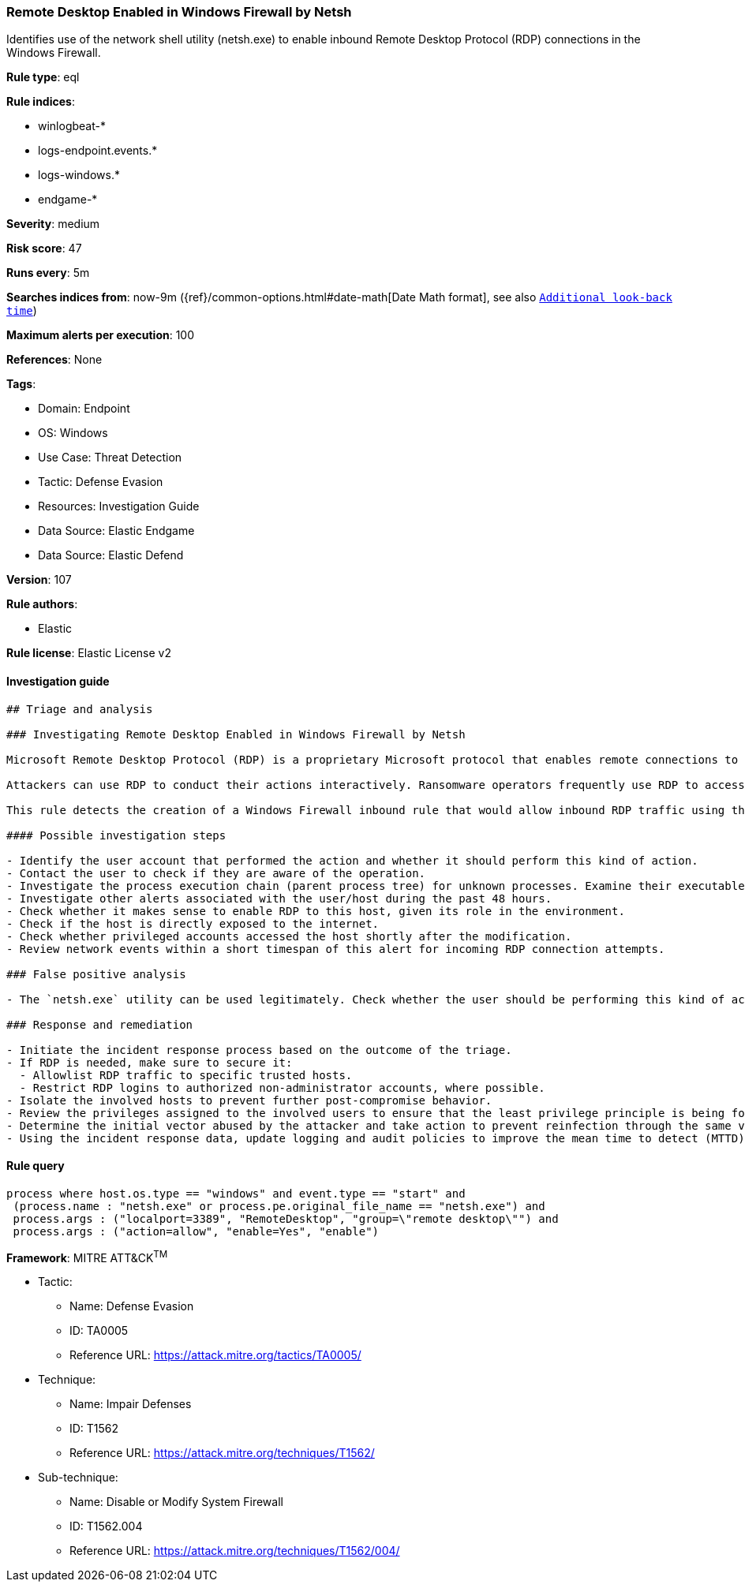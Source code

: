[[prebuilt-rule-8-10-6-remote-desktop-enabled-in-windows-firewall-by-netsh]]
=== Remote Desktop Enabled in Windows Firewall by Netsh

Identifies use of the network shell utility (netsh.exe) to enable inbound Remote Desktop Protocol (RDP) connections in the Windows Firewall.

*Rule type*: eql

*Rule indices*: 

* winlogbeat-*
* logs-endpoint.events.*
* logs-windows.*
* endgame-*

*Severity*: medium

*Risk score*: 47

*Runs every*: 5m

*Searches indices from*: now-9m ({ref}/common-options.html#date-math[Date Math format], see also <<rule-schedule, `Additional look-back time`>>)

*Maximum alerts per execution*: 100

*References*: None

*Tags*: 

* Domain: Endpoint
* OS: Windows
* Use Case: Threat Detection
* Tactic: Defense Evasion
* Resources: Investigation Guide
* Data Source: Elastic Endgame
* Data Source: Elastic Defend

*Version*: 107

*Rule authors*: 

* Elastic

*Rule license*: Elastic License v2


==== Investigation guide


[source, markdown]
----------------------------------
## Triage and analysis

### Investigating Remote Desktop Enabled in Windows Firewall by Netsh

Microsoft Remote Desktop Protocol (RDP) is a proprietary Microsoft protocol that enables remote connections to other computers, typically over TCP port 3389.

Attackers can use RDP to conduct their actions interactively. Ransomware operators frequently use RDP to access victim servers, often using privileged accounts.

This rule detects the creation of a Windows Firewall inbound rule that would allow inbound RDP traffic using the `netsh.exe` utility.

#### Possible investigation steps

- Identify the user account that performed the action and whether it should perform this kind of action.
- Contact the user to check if they are aware of the operation.
- Investigate the process execution chain (parent process tree) for unknown processes. Examine their executable files for prevalence, whether they are located in expected locations, and if they are signed with valid digital signatures.
- Investigate other alerts associated with the user/host during the past 48 hours.
- Check whether it makes sense to enable RDP to this host, given its role in the environment.
- Check if the host is directly exposed to the internet.
- Check whether privileged accounts accessed the host shortly after the modification.
- Review network events within a short timespan of this alert for incoming RDP connection attempts.

### False positive analysis

- The `netsh.exe` utility can be used legitimately. Check whether the user should be performing this kind of activity, whether the user is aware of it, whether RDP should be open, and whether the action exposes the environment to unnecessary risks.

### Response and remediation

- Initiate the incident response process based on the outcome of the triage.
- If RDP is needed, make sure to secure it:
  - Allowlist RDP traffic to specific trusted hosts.
  - Restrict RDP logins to authorized non-administrator accounts, where possible.
- Isolate the involved hosts to prevent further post-compromise behavior.
- Review the privileges assigned to the involved users to ensure that the least privilege principle is being followed.
- Determine the initial vector abused by the attacker and take action to prevent reinfection through the same vector.
- Using the incident response data, update logging and audit policies to improve the mean time to detect (MTTD) and the mean time to respond (MTTR).


----------------------------------

==== Rule query


[source, js]
----------------------------------
process where host.os.type == "windows" and event.type == "start" and
 (process.name : "netsh.exe" or process.pe.original_file_name == "netsh.exe") and
 process.args : ("localport=3389", "RemoteDesktop", "group=\"remote desktop\"") and
 process.args : ("action=allow", "enable=Yes", "enable")

----------------------------------

*Framework*: MITRE ATT&CK^TM^

* Tactic:
** Name: Defense Evasion
** ID: TA0005
** Reference URL: https://attack.mitre.org/tactics/TA0005/
* Technique:
** Name: Impair Defenses
** ID: T1562
** Reference URL: https://attack.mitre.org/techniques/T1562/
* Sub-technique:
** Name: Disable or Modify System Firewall
** ID: T1562.004
** Reference URL: https://attack.mitre.org/techniques/T1562/004/
